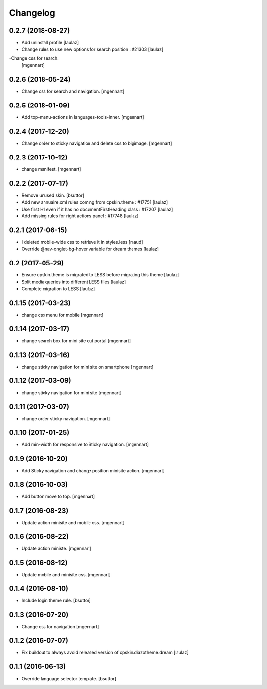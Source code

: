 Changelog
=========


0.2.7 (2018-08-27)
------------------

- Add uninstall profile
  [laulaz]

- Change rules to use new options for search position : #21303
  [laulaz]
  
-Change css for search.
 [mgennart]

0.2.6 (2018-05-24)
------------------

- Change css for search and navigation.
  [mgennart]

0.2.5 (2018-01-09)
------------------

- Add top-menu-actions in languages-tools-inner.
  [mgennart]

0.2.4 (2017-12-20)
------------------

- Change order to sticky navigation and delete css to bigimage.
  [mgennart]

0.2.3 (2017-10-12)
------------------

- change manifest.
  [mgennart]


0.2.2 (2017-07-17)
------------------

- Remove unused skin.
  [bsuttor]

- Add new annuaire.xml rules coming from cpskin.theme : #17751
  [laulaz]

- Use first H1 even if it has no documentFirstHeading class : #17207
  [laulaz]

- Add missing rules for right actions panel : #17748
  [laulaz]


0.2.1 (2017-06-15)
------------------

- I deleted mobile-wide css to retrieve it in styles.less
  [maud]

- Override @nav-onglet-bg-hover variable for dream themes
  [laulaz]


0.2 (2017-05-29)
----------------

- Ensure cpskin.theme is migrated to LESS before migrating this theme
  [laulaz]

- Split media queries into different LESS files
  [laulaz]

- Complete migration to LESS
  [laulaz]


0.1.15 (2017-03-23)
-------------------

- change css menu for mobile
  [mgennart]


0.1.14 (2017-03-17)
-------------------

- change search box for mini site out portal
  [mgennart]


0.1.13 (2017-03-16)
-------------------

- change sticky navigation for mini site on smartphone
  [mgennart]


0.1.12 (2017-03-09)
-------------------

- change sticky navigation for mini site
  [mgennart]


0.1.11 (2017-03-07)
-------------------

- change order sticky navigation.
  [mgennart]


0.1.10 (2017-01-25)
-------------------

- Add min-width for responsive to Sticky navigation.
  [mgennart]


0.1.9 (2016-10-20)
------------------

- Add Sticky navigation and change position minisite action.
  [mgennart]


0.1.8 (2016-10-03)
------------------

- Add button move to top.
  [mgennart]


0.1.7 (2016-08-23)
------------------

- Update action minisite and mobile css.
  [mgennart]


0.1.6 (2016-08-22)
------------------

- Update action ministe.
  [mgennart]


0.1.5 (2016-08-12)
------------------

- Update mobile and minisite css.
  [mgennart]


0.1.4 (2016-08-10)
------------------

- Include login theme rule.
  [bsuttor]


0.1.3 (2016-07-20)
------------------

- Change css for navigation
  [mgennart]


0.1.2 (2016-07-07)
------------------

- Fix buildout to always avoid released version of cpskin.diazotheme.dream
  [laulaz]


0.1.1 (2016-06-13)
------------------

- Override language selector template.
  [bsuttor]
